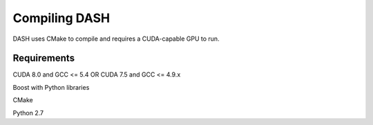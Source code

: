 Compiling DASH
==============




DASH uses CMake to compile and requires a CUDA-capable GPU to run. 

Requirements
^^^^^^^^^^^^

CUDA 8.0 and GCC <= 5.4 OR CUDA 7.5 and GCC <= 4.9.x

Boost with Python libraries

CMake

Python 2.7
